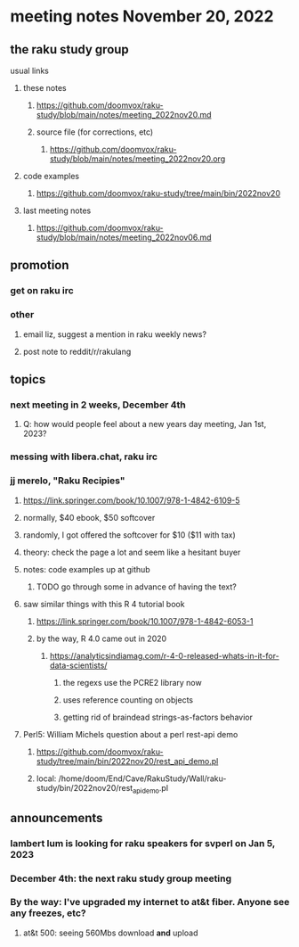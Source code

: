 * meeting notes November 20, 2022
** the raku study group
**** usual links
***** these notes
****** https://github.com/doomvox/raku-study/blob/main/notes/meeting_2022nov20.md
****** source file (for corrections, etc)
******* https://github.com/doomvox/raku-study/blob/main/notes/meeting_2022nov20.org
***** code examples
****** https://github.com/doomvox/raku-study/tree/main/bin/2022nov20
***** last meeting notes
****** https://github.com/doomvox/raku-study/blob/main/notes/meeting_2022nov06.md

** promotion
*** get on raku irc
*** other 
**** email liz, suggest a mention in raku weekly news?
**** post note to reddit/r/rakulang

** topics
*** next meeting in 2 weeks, December 4th
**** Q: how would people feel about a new years day meeting, Jan 1st, 2023?
*** messing with libera.chat, raku irc
*** jj merelo, "Raku Recipies"
**** https://link.springer.com/book/10.1007/978-1-4842-6109-5
**** normally, $40 ebook, $50 softcover
**** randomly, I got offered the softcover for $10 ($11 with tax)
**** theory: check the page a lot and seem like a hesitant buyer
**** notes: code examples up at github
***** TODO go through some in advance of having the text?

**** saw similar things with this R 4 tutorial book
***** https://link.springer.com/book/10.1007/978-1-4842-6053-1
***** by the way, R 4.0 came out in 2020
****** https://analyticsindiamag.com/r-4-0-released-whats-in-it-for-data-scientists/
******* the regexs use the PCRE2 library now
******* uses reference counting on objects
******* getting rid of braindead strings-as-factors behavior

**** Perl5: William Michels question about a perl rest-api demo
***** https://github.com/doomvox/raku-study/tree/main/bin/2022nov20/rest_api_demo.pl
***** local: /home/doom/End/Cave/RakuStudy/Wall/raku-study/bin/2022nov20/rest_api_demo.pl







** announcements 
*** lambert lum is looking for raku speakers for svperl on Jan 5, 2023

*** December 4th: the next raku study group meeting

*** By the way: I've upgraded my internet to at&t fiber.  Anyone see any freezes, etc?

**** at&t 500: seeing 560Mbs download *and* upload 

